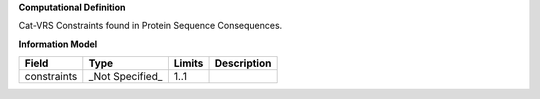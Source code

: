 **Computational Definition**

Cat-VRS Constraints found in Protein Sequence Consequences.

**Information Model**


.. list-table::
   :class: clean-wrap
   :header-rows: 1
   :align: left
   :widths: auto

   *  - Field
      - Type
      - Limits
      - Description
   *  - constraints
      - _Not Specified_
      - 1..1
      - 
